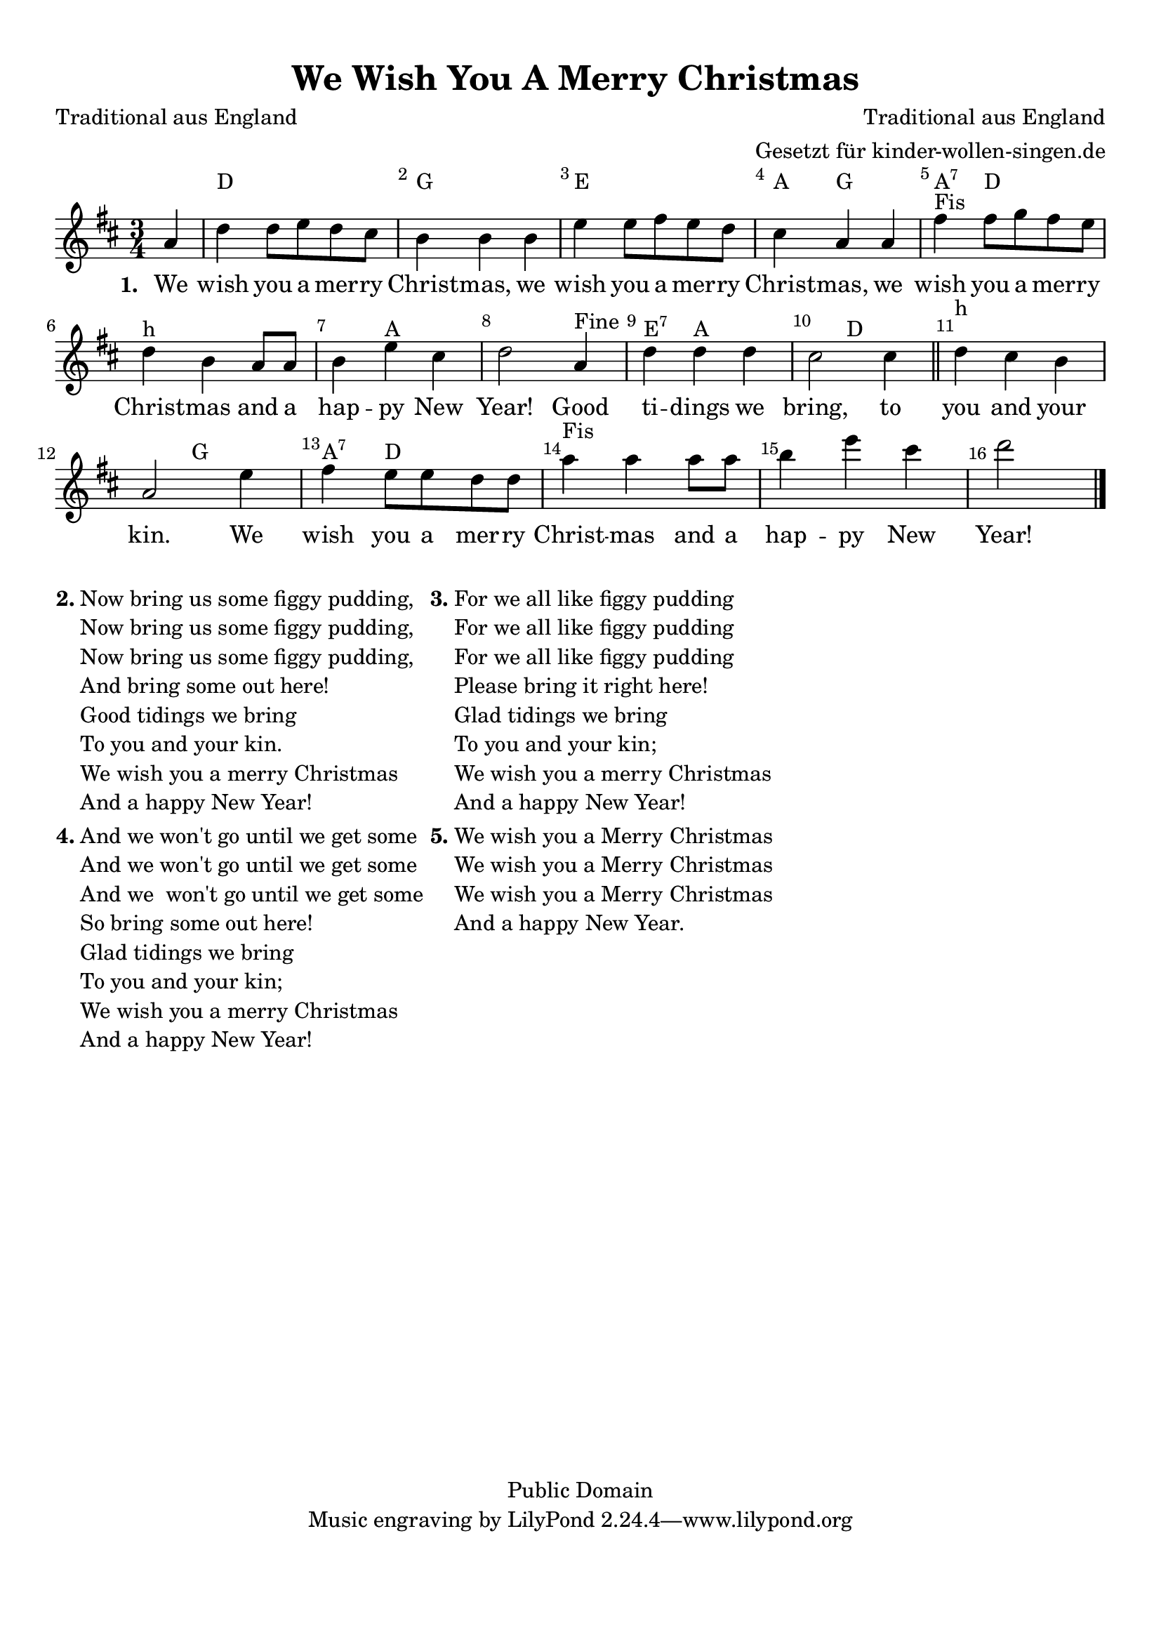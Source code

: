 %=============================================
%   created by MuseScore Version: 0.9.6.3
%          Donnerstag, 25. November 2010
%=============================================

\version "2.24.2"



#(set-default-paper-size "a4")

\paper {
  line-width    = 190\mm
  left-margin   = 10\mm
  top-margin    = 10\mm
  bottom-margin = 20\mm
  indent = 0 \mm
  %%set to ##t if your score is less than one page:
  ragged-last-bottom = ##t
  ragged-bottom = ##f
  %% in orchestral scores you probably want the two bold slashes
  %% separating the systems: so uncomment the following line:
  %% system-separator-markup = \slashSeparator
}

\header {
  title = "We Wish You A Merry Christmas "
  composer = "Traditional aus England"
  poet = "Traditional aus England"
  arranger = "Gesetzt für kinder-wollen-singen.de"
  copyright = "Public Domain"
}

AvoiceAA = \relative c' {
  \set Staff.instrumentName = #""
  \set Staff.shortInstrumentName = #""
  \clef treble
  %staffkeysig
  \key d \major
  %barkeysig:
  \key d \major
  %bartimesig:
  \time 3/4
  \partial 4
  a'4     d d8 e d cis      | % 1
  b4 b b      | % 2
  e e8 fis e d      | % 3
  cis4 a a      | % 4
  fis' ^\markup {\upright  "Fis"} fis8 g fis e      | % 5
  d4 ^\markup {\upright  "h"} b a8 a      | % 6
  b4 e cis      | % 7
  d2
  a4 ^\markup {\upright  "Fine"}      | % 7
  d d d      | % 8
  cis2 cis4
  \bar "||"     | % 9
  d4 ^\markup {\upright  "h"} cis b      | % 10
  a2 e'4      | % 11
  fis e8 e d d      | % 12
  a'4 ^\markup {\upright  "Fis"}
  a a8 a      | % 13
  b4 e cis      | % 14
  d2 \bar "|."
}% end of last bar in partorvoice

ApartAverseA = \lyricmode { \set stanza = " 1. " We wish you a mer -- ry  Christ -- mas,  we wish you a mer -- ry  Christ -- mas,  we wish you a mer -- ry  Christ -- mas  and a hap -- py  New Year! Good ti -- dings  we bring, to you and your kin. We wish you a mer -- ry  Christ -- mas  and a hap -- py  New Year! }
theChords = \chordmode {
  s4             d2. g2. e2. a4 g2 a4:7 d1. a1*5/4 e4:7 a2. d1. g2 a4:7 d4
}%%end of chordlist

akkorde =  \chordmode { s4 d2. g e a fis b:m g2 a4:7 d2. d a b2:m e4:7 a2. d fis:m g2 a4:7 d2 }

\score {

  <<
    \new ChordNames { \theChords }
    \context Staff = ApartA <<
      \context Voice = AvoiceAA \AvoiceAA
    >>

    \context Lyrics = ApartAverseA\lyricsto AvoiceAA  \ApartAverseA



    \set Score.skipBars = ##t
    %%\set Score.melismaBusyProperties = #'()
    \override Score.BarNumber #'break-visibility = #end-of-line-invisible %%every bar is numbered.!!!
    %% remove previous line to get barnumbers only at beginning of system.
    #(set-accidental-style 'modern-cautionary)
    \set Score.markFormatter = #format-mark-box-letters %%boxed rehearsal-marks
    \override Score.TimeSignature #'style = #'() %%makes timesigs always numerical
    %% remove previous line to get cut-time/alla breve or common time
    \set Score.pedalSustainStyle = #'mixed
    %% make spanners comprise the note it end on, so that there is no doubt that this note is included.
    \override Score.TrillSpanner #'(bound-details right padding) = #-2
    \override Score.TextSpanner #'(bound-details right padding) = #-1
    %% Lilypond's normal textspanners are too weak:
    \override Score.TextSpanner #'dash-period = #1
    \override Score.TextSpanner #'dash-fraction = #0.5
    %% lilypond chordname font, like mscore jazzfont, is both far too big and extremely ugly (olagunde@start.no):
    \override Score.ChordName #'font-family = #'roman
    \override Score.ChordName #'font-size =#0
    %% In my experience the normal thing in printed scores is maj7 and not the triangle. (olagunde):
    \set Score.majorSevenSymbol = \markup {maj7}
  >>

  %% Boosey and Hawkes, and Peters, have barlines spanning all staff-groups in a score,
  %% Eulenburg and Philharmonia, like Lilypond, have no barlines between staffgroups.
  %% If you want the Eulenburg/Lilypond style, comment out the following line:
  \layout {\context {\Score \consists Span_bar_engraver}}
}%% end of score-block


\markup {
  \hspace #0.1
  \column {
    \line {
      \bold "2."
      \column {
        "Now bring us some figgy pudding,"
        "Now bring us some figgy pudding,"
        "Now bring us some figgy pudding,"
        "And bring some out here!"
        "Good tidings we bring"
        "To you and your kin."
        "We wish you a merry Christmas "
        "And a happy New Year!"
      }
    }
    \hspace #0.1
    \line {
      \bold "4."
      \column {
        "And we won't go until we get some"
        "And we won't go until we get some"
        "And we  won't go until we get some"
        "So bring some out here!"
        "Glad tidings we bring"
        "To you and your kin;"
        "We wish you a merry Christmas"
        "And a happy New Year!"
      }
    }
  }
  \hspace #0.1
  \column {
    \line {
      \bold "3."
      \column {
        "For we all like figgy pudding"
        "For we all like figgy pudding"
        "For we all like figgy pudding"
        "Please bring it right here!"
        "Glad tidings we bring"
        "To you and your kin;"
        "We wish you a merry Christmas"
        "And a happy New Year!"
      }
    }
    \hspace #0.1
    \line {
      \bold "5."
      \column {
        "We wish you a Merry Christmas"
        "We wish you a Merry Christmas"
        "We wish you a Merry Christmas"
        "And a happy New Year."
      }
    }
  }
  \hspace #0.1
}

#(set-global-staff-size 20)
